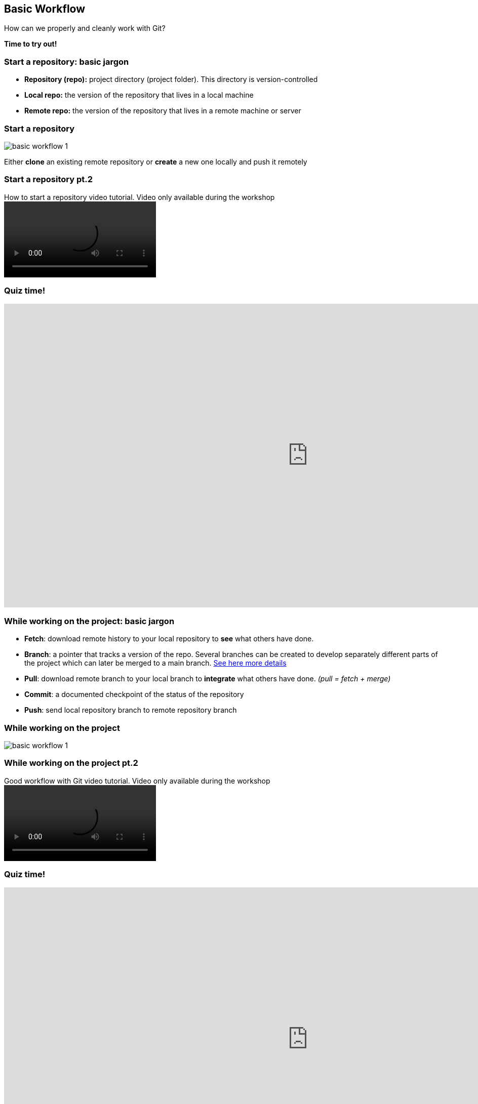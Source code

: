 
== Basic Workflow


How can we properly and cleanly work with Git?

*Time to try out!*

=== Start a repository: basic jargon

[.unorderedlist]
--
* *Repository (repo):* project directory (project folder). This directory is version-controlled
* *Local repo:* the version of the repository that lives in a local machine
* *Remote repo:* the version of the repository that lives in a remote machine or server
--

=== Start a repository

image::illlustrations/rep_workflow_1.PNG[basic workflow 1]

Either **clone** an existing remote repository or **create** a new one locally and push it remotely

=== Start a repository pt.2

video::videos/start_a_repo.mp4[title="How to start a repository video tutorial. Video only available during the workshop", options="autoplay,loop"]

=== Quiz time!
++++
<iframe src="https://directpoll.com/r?XDbzPBdXCR2KAcVrYEBdlNUYgfYtLg5ye4VwNuM" width="1200" height="600" frameborder="0" marginheight="0" marginwidth="0">Loading…</iframe>
++++


=== While working on the project: basic jargon

[.unorderedlist]
--
* *Fetch*: download remote history to your local repository to *see* what others have done.
* *Branch*: a pointer that tracks a version of the repo. Several branches can be created to develop separately different parts of the project which can later be merged to a main branch. https://git-scm.com/book/en/v2/Git-Branching-Branches-in-a-Nutshell[See here more details]
* *Pull*: download remote branch to your local branch to *integrate* what others have done. _(pull = fetch + merge)_
* *Commit*: a documented checkpoint of the status of the repository
* *Push*: send local repository branch to remote repository branch
--

=== While working on the project

image::illlustrations/rep_workflow_2.PNG[basic workflow 1]

//**Fetch** new information to see what changed remotely; *pull* remote branch into local branch if existing or create a **branch** for every feature you work on; *checkout* to the branch; work and **add** the modified files, then **commit** those changes; finally **push** the local branch to the remote branch

=== While working on the project pt.2

video::videos/while_working.mp4[title="Good workflow with Git video tutorial. Video only available during the workshop", options="autoplay,loop"]

=== Quiz time!
++++
<iframe src="https://directpoll.com/r?XDbzPBdYDS3LBdWsZFCemOVZhgZuMh6zf5WxOvN
" width="1200" height="600" frameborder="0" marginheight="0" marginwidth="0">Loading…</iframe>
++++

=== Merging: basic jargon

[.unorderedlist]
--
* *Merge*: *integrate* one branch into another branch
* *Merge conflict*: an inconsistency between 2 branches that were merged. Same files have different changes at the same locations or lines. When a merge conflict occurs, *solve the conflict*, *add* and *commit*.
--

=== Merging

image::illlustrations/rep_workflow_3.PNG[basic workflow 1]

When you are done with a feature, **merge** the branch back with main


=== Quiz time!
++++
<iframe src="https://directpoll.com/r?XDbzPBdZET4MCeXtaGDfnPWaihavNi70g6XyPwO" width="1200"
height="600" frameborder="0" marginheight="0" marginwidth="0">Loading…</iframe>
++++

=== Quiz time!
++++
<iframe src="https://directpoll.com/r?XDbzPBdaFU5NDfYubHEgoQXbjibwOj81h7YzQxP" width="1200" height="600" frameborder="0" marginheight="0" marginwidth="0">Loading…</iframe>
++++


